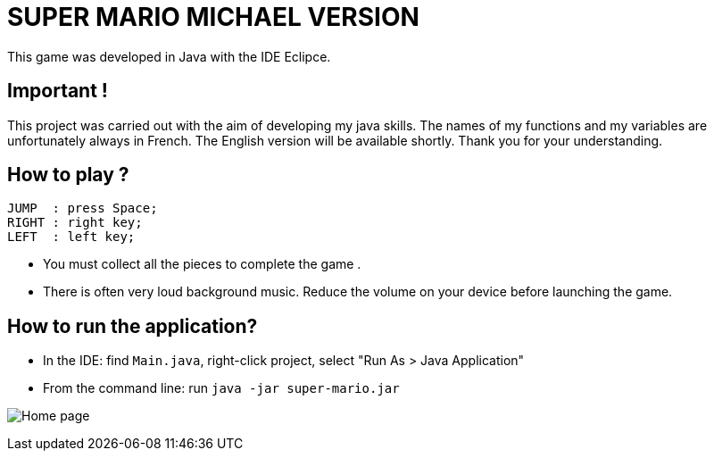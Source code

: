 = SUPER MARIO MICHAEL VERSION

This game was developed in Java with the IDE Eclipce.

== Important ! 
This project was carried out with the aim of developing my java skills. The names of my functions and my variables are unfortunately always in French. The English version will be available shortly. Thank you for your understanding.

== How to play ? 

	JUMP  : press Space;
	RIGHT : right key;
	LEFT  : left key;

* You must collect all the pieces to complete the game . +
* There is often very loud background music. Reduce the volume on your device before launching the game.
 
== How to run the application?

* In the IDE: find `Main.java`, right-click project, select "Run As > Java Application"
* From the command line: run `java -jar super-mario.jar`

image:smb.png[Home page]